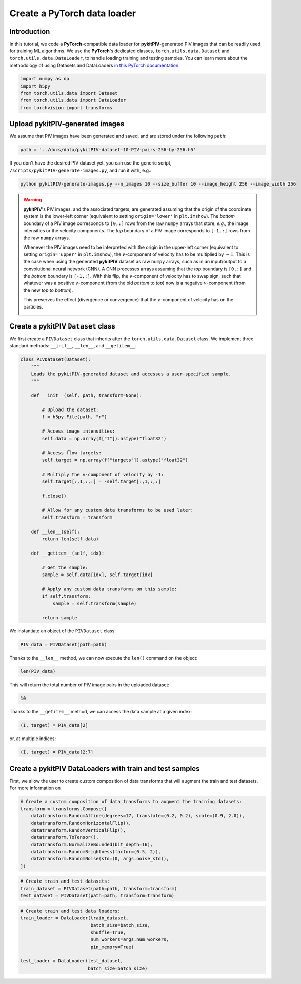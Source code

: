############################################################################################
Create a **PyTorch** data loader
############################################################################################

************************************************************
Introduction
************************************************************

In this tutorial, we code a **PyTorch**-compatible data loader for **pykitPIV**-generated PIV images
that can be readily used for training ML algorithms.
We use the **PyTorch**'s dedicated classes, ``torch.utils.data.Dataset`` and ``torch.utils.data.DataLoader``,
to handle loading training and testing samples.
You can learn more about the methodology of using Datasets and DataLoaders
`in this PyTorch documentation <https://pytorch.org/tutorials/beginner/basics/data_tutorial.html>`_.

.. code:: python

    import numpy as np
    import h5py
    from torch.utils.data import Dataset
    from torch.utils.data import DataLoader
    from torchvision import transforms

************************************************************
Upload **pykitPIV**-generated images
************************************************************

We assume that PIV images have been generated and saved, and are stored under the following ``path``:

.. code:: python

    path = '../docs/data/pykitPIV-dataset-10-PIV-pairs-256-by-256.h5'

If you don't have the desired PIV dataset yet, you can use the generic script,
``/scripts/pykitPIV-generate-images.py``, and run it with, e.g.:

.. code-block:: bash

    python pykitPIV-generate-images.py --n_images 10 --size_buffer 10 --image_height 256 --image_width 256

.. warning::

    **pykitPIV**'s PIV images, and the associated targets, are generated assuming that the origin of the coordinate
    system is the lower-left corner (equivalent to setting ``origin='lower'`` in ``plt.imshow``).
    The *bottom* boundary of a PIV image corresponds to ``[0,:]`` rows from the raw ``numpy`` arrays that store, *e.g.*, the image intensities
    or the velocity components.
    The *top* boundary of a PIV image corresponds to ``[-1,:]`` rows from the raw ``numpy`` arrays.

    Whenever the PIV images need to be interpreted with the origin in the upper-left corner
    (equivalent to setting ``origin='upper'`` in ``plt.imshow``), the :math:`v`-component of velocity has to be multiplied by :math:`-1`.
    This is the case when using the generated **pykitPIV** dataset as raw ``numpy`` arrays, such as in an input/output
    to a convolutional neural network (CNN). A CNN processes arrays assuming that the *top* boundary is ``[0,:]`` and the *bottom*
    boundary is ``[-1,:]``. With this flip, the :math:`v`-component of velocity has to swap sign, such that whatever was a positive
    :math:`v`-component (from the old *bottom* to *top*) now is a negative :math:`v`-component (from the new *top* to *bottom*).

    This preserves the effect (divergence or convergence) that the :math:`v`-component of velocity has on the particles.

    .. image:: ../images/pykitPIV-dataloader-warning.svg
        :width: 700
        :align: center

************************************************************
Create a **pykitPIV** ``Dataset`` class
************************************************************

We first create a ``PIVDataset`` class that inherits after the ``torch.utils.data.Dataset`` class.
We implement three standard methods: ``__init__``, ``__len__``, and ``__getitem__``.

.. code:: python

    class PIVDataset(Dataset):
        """
        Loads the pykitPIV-generated dataset and accesses a user-specified sample.
        """

        def __init__(self, path, transform=None):

            # Upload the dataset:
            f = h5py.File(path, "r")

            # Access image intensities:
            self.data = np.array(f["I"]).astype("float32")

            # Access flow targets:
            self.target = np.array(f["targets"]).astype("float32")

            # Multiply the v-component of velocity by -1:
            self.target[:,1,:,:] = -self.target[:,1,:,:]

            f.close()

            # Allow for any custom data transforms to be used later:
            self.transform = transform

        def __len__(self):
            return len(self.data)

        def __getitem__(self, idx):

            # Get the sample:
            sample = self.data[idx], self.target[idx]

            # Apply any custom data transforms on this sample:
            if self.transform:
                sample = self.transform(sample)

            return sample

We instantiate an object of the ``PIVDataset`` class:

.. code:: python

    PIV_data = PIVDataset(path=path)

Thanks to the ``__len__`` method, we can now execute the ``len()`` command on the object:

.. code:: python

    len(PIV_data)

This will return the total number of PIV image pairs in the uploaded dataset:

.. code-block:: text

    10

Thanks to the ``__getitem__`` method, we can access the data sample at a given index:

.. code:: python

    (I, target) = PIV_data[2]

or, at multiple indices:

.. code:: python

    (I, target) = PIV_data[2:7]

************************************************************************
Create a **pykitPIV** DataLoaders with train and test samples
************************************************************************

First, we allow the user to create custom composition of data transforms that will augment the
train and test datasets. For more information on

.. code:: python

    # Create a custom composition of data transforms to augment the training datasets:
    transform = transforms.Compose([
        datatransform.RandomAffine(degrees=17, translate=(0.2, 0.2), scale=(0.9, 2.0)),
        datatransform.RandomHorizontalFlip(),
        datatransform.RandomVerticalFlip(),
        datatransform.ToTensor(),
        datatransform.NormalizeBounded(bit_depth=16),
        datatransform.RandomBrightness(factor=(0.5, 2)),
        datatransform.RandomNoise(std=(0, args.noise_std)),
    ])


.. code:: python

    # Create train and test datasets:
    train_dataset = PIVDataset(path=path, transform=transform)
    test_dataset = PIVDataset(path=path, transform=transform)

.. code:: python

    # Create train and test data loaders:
    train_loader = DataLoader(train_dataset,
                              batch_size=batch_size,
                              shuffle=True,
                              num_workers=args.num_workers,
                              pin_memory=True)

    test_loader = DataLoader(test_dataset,
                             batch_size=batch_size)
